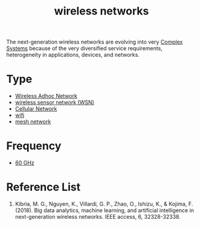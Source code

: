 :PROPERTIES:
:ID:       55f23b66-c353-4562-b4bc-da3df9ddc665
:END:
#+title: wireless networks
#+filetags:  

The next-generation wireless networks are evolving into very [[id:88d2f587-da04-4cd1-83f6-c085d000a458][Complex Systems]] because of the very diversified service requirements, heterogeneity in applications, devices, and networks.

* Type
+ [[id:a34ce0b9-4e35-4eab-ab20-79b2ce96522b][Wireless Adhoc Network]]
+ [[id:43b9eff4-03f0-4263-9ad8-b8004a452f26][wireless sensor network (WSN)]]
+ [[id:60bc45fd-dfc3-4b53-852a-46ff8d77f94c][Cellular Network]]
+ [[id:632cf3c1-f7dc-4e2f-9ca7-e701322621bd][wifi]]
+ [[id:5ac44b73-e515-4d5d-899e-0cc0277b3d55][mesh network]] 

* Frequency
+ [[id:a663f0da-be79-4371-a8d7-8f02576edc81][60 GHz]]


* Reference List
1. Kibria, M. G., Nguyen, K., Villardi, G. P., Zhao, O., Ishizu, K., & Kojima, F. (2018). Big data analytics, machine learning, and artificial intelligence in next-generation wireless networks. IEEE access, 6, 32328-32338.
